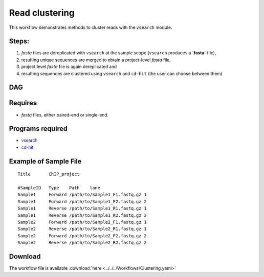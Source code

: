 Read clustering 
---------------------

This workflow demonstrates methods to cluster reads with the ``vsearch`` module.

Steps:
~~~~~~~

1. `fastq` files are dereplicated with ``vsearch`` at the sample scope (``vsearch`` produces a **`fasta`** file),
2. resulting unique sequences are merged to obtain a project-level `fasta` file,
3. project level `fasta` file is again dereplicated and 
4. resulting sequences are clustered using ``vsearch`` and ``cd-hit`` (the user can choose between them)

DAG
~~~

.. image:: Clustering.png
   :alt: Read clustering DAG

Requires
~~~~~~~~

* `fastq` files, either paired-end or single-end.

Programs required
~~~~~~~~~~~~~~~~~~

* `vsearch      <https://github.com/torognes/vsearch>`_
* `cd-hit       <http://weizhongli-lab.org/cd-hit/>`_


Example of Sample File
~~~~~~~~~~~~~~~~~~~~~~

::

    Title	ChIP_project

    #SampleID	Type	Path    lane
    Sample1	Forward	/path/to/Sample1_F1.fastq.gz 1
    Sample1	Forward	/path/to/Sample1_F2.fastq.gz 2
    Sample1	Reverse	/path/to/Sample1_R1.fastq.gz 1
    Sample1	Reverse	/path/to/Sample1_R2.fastq.gz 2
    Sample2	Forward	/path/to/Sample2_F1.fastq.gz 1
    Sample2	Reverse	/path/to/Sample2_R1.fastq.gz 1
    Sample2	Forward	/path/to/Sample2_F2.fastq.gz 2
    Sample2	Reverse	/path/to/Sample2_R2.fastq.gz 2

Download
~~~~~~~~~

The workflow file is available :download:`here <../../../Workflows/Clustering.yaml>`

